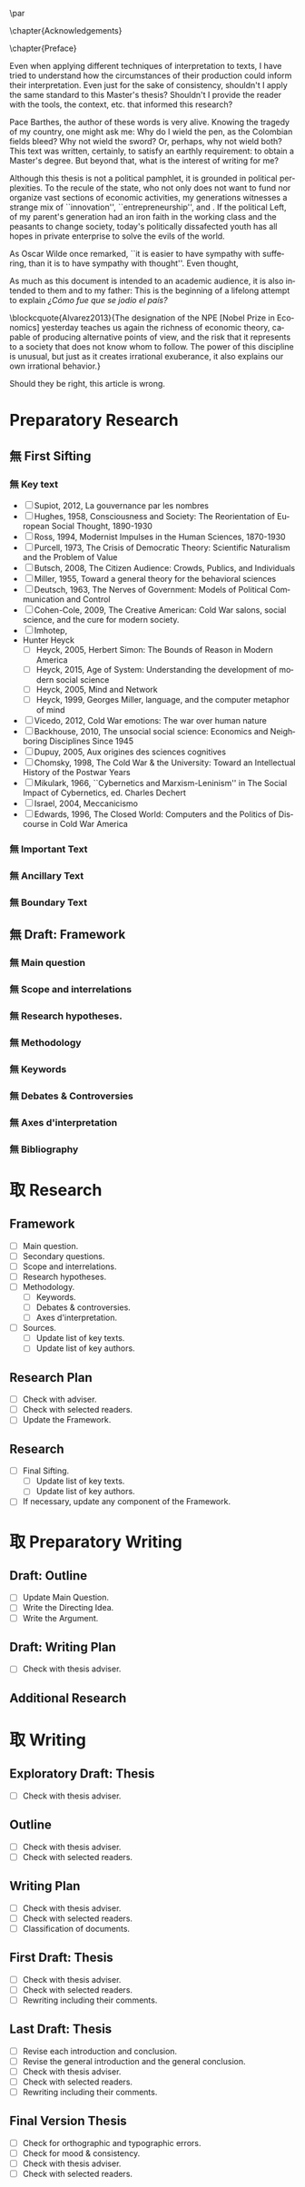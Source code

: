 #   This program is free software: you can redistribute it and/or modify
#   it under the terms of the GNU General Public License as published by
#   the Free Software Foundation, either version 3 of the License, or
#   (at your option) any later version.

#   This program is distributed in the hope that it will be useful,
#   but WITHOUT ANY WARRANTY; without even the implied warranty of
#   MERCHANTABILITY or FITNESS FOR A PARTICULAR PURPOSE. See the
#   GNU General Public License for more details.

#   You should have received a copy of the GNU General Public License
#   along with this program. If not, see <http://www.gnu.org/licenses/>.
\begin{titlepage}
 \centering
% \includegraphics[width=0.5\textwidth]{logo_noir_fr.png}\par
 \vspace{4\baselineskip}
 {\Huge The Liberal Democratic Governing Machine \par}
 \vspace{1\baselineskip}
 {\Large The Rationality of Governance and the Governance of Irrationality in Post-War American Economics \par}
\vspace*{\fill}
 {\Large Mémoire de \textsc{m2} \par}
 \vspace{2\baselineskip}
 {\large Par: \par}
 {\large \textsc{carlos alberto rivera carreño}\par}
 \vspace{1\baselineskip}
 {\large Directeur de thèse: \par}
 {\large \textsc{jean françois lenfant}\par}
\end{titlepage}

\pagestyle{empty}

\vspace*{\fill}
\noindent
\includegraphics[height=1.5cm]{gpl3.png}\par
\vspace{1\baselineskip}
\begin{english}
This text is free: you can redistribute it and/or modify it
under the terms of the \textsc{gnu} General Public License as published by
the Free Software Foundation, either version 3 of the License or any later
version.

This text is distributed in the hope that it will be useful, but \textbf{without
any warranty}; without even the implied warranty of \textbf{merchantability or 
fitness for a particular purpose}. See the \textsc{gnu} General 
Public License for more details.

You should have received a copy of the \textsc{gnu} General Public License along
with this text. If not, see \url{http://www.gnu.org/licenses/}.

\vspace{1\baselineskip}
\noindent
Copyright \textcopyright \textsc{sync0} 2018. 
\end{english}

\newpage 
\vspace*{\fill}
# \begin{FlushRight}


\begin{spanish}
Despierta la conciencia popular para volverse grito.
\end{spanish}

\vspace*{\fill}

\newpage
\tableofcontents 

\frontmatter
\pagestyle{plain}
\chapter{Acknowledgements} 
# \markboth{\MakeMarkcase{Preface}}{\MakeMarkcase{Préface}}
# \markboth{\MakeMarkcase{Preface}}{\MakeMarkcase{Préface}}
\lipsum

\chapter{Preface} 
# \markboth{\MakeMarkcase{Preface}}{\MakeMarkcase{Préface}}

Even when applying different techniques of interpretation to texts, I have
tried to understand how the circumstances of their production could inform
their interpretation. Even just for the sake of consistency, shouldn't I
apply the same standard to this Master's thesis? Shouldn't I provide the
reader with the tools, the context, etc. that informed this research?

Pace Barthes, the author of these words is very alive. Knowing the tragedy
of my country, one might ask me: Why do I wield the pen, as the Colombian
fields bleed? Why not wield the sword? Or, perhaps, why not wield both?
This text was written, certainly, to satisfy an earthly requirement: to
obtain a Master's degree. But beyond that, what is the interest of writing
for me?

Although this thesis is not a political pamphlet, it is grounded in
political perplexities. To the recule of the state, who not only does not
want to fund nor organize vast sections of economic activities, my
generations witnesses a strange mix of ``innovation'',
``entrepreneurship'', and . If the political Left, of my parent's
generation had an iron faith in the working class and the peasants to
change society, today's politically dissafected youth has all hopes in
private enterprise to solve the evils of the world.

As Oscar Wilde once remarked, ``it is easier to have sympathy with
suffering, than it is to have sympathy with thought''. Even thought,

As much as this document is intended to an academic audience, it is also
intended to them and to my father: This is the beginning of a lifelong
attempt to explain /¿Cómo fue que se jodio el país?/ 

\blockcquote{Alvarez2013}{The designation of the NPE [Nobel Prize in Economics] yesterday teaches us again the richness of economic theory, capable of producing  alternative points of view, and the risk that it represents to a society that does not know whom to follow. The power of this discipline is unusual, but just as it creates irrational exuberance, it also explains our own irrational behavior.}

Should they be right, this article is wrong. 

\mainmatter
\pagestyle{scrheadings}
* Notes                                                                         :noexport:
The history of the relation between rationality and governance in 20th century american
ecomics. 

There is very little interest in discussoins of methodology of science, it
seem due to the hegemony of instrumentalist or operationalist view of the
progress of science. 
* Preparatory Research
** 無 First Sifting
:PROPERTIES:
:CATEGORY: 1stSifting
:END:
   \begin{labeling}[~]{Subject-matter} 
\item[Subject-matter] Lorem ipsum dolor sit amet
\end{labeling}
*** 無 Key text
- [ ] Supiot, 2012, La gouvernance par les nombres
- [ ] Hughes, 1958, Consciousness and Society: The Reorientation of European Social Thought, 1890-1930
- [ ] Ross, 1994, Modernist Impulses in the Human Sciences, 1870-1930
- [ ] Purcell, 1973, The Crisis of Democratic Theory: Scientific Naturalism and the Problem of Value
- [ ] Butsch, 2008, The Citizen Audience: Crowds, Publics, and Individuals
- [ ] Miller, 1955, Toward a general theory for the behavioral sciences
- [ ] Deutsch, 1963, The Nerves of Government: Models of Political Communication and Control
- [ ] Cohen-Cole, 2009, The Creative American: Cold War salons, social science, and the cure for modern society.
- [ ] Imhotep,
- Hunter Heyck
  - [ ] Heyck, 2005, Herbert Simon: The Bounds of Reason in Modern America
  - [ ] Heyck, 2015, Age of System: Understanding the development of modern social science
  - [ ] Heyck, 2005, Mind and Network
  - [ ] Heyck, 1999, Georges Miller, language, and the computer metaphor of mind
- [ ] Vicedo, 2012, Cold War emotions: The war over human nature
- [ ] Backhouse, 2010, The unsocial social science: Economics and Neighboring Disciplines Since 1945
- [ ] Dupuy, 2005, Aux origines des sciences cognitives
- [ ] Chomsky, 1998, The Cold War & the University: Toward an Intellectual History of the Postwar Years
- [ ] Mikulark, 1966, ``Cybernetics and Marxism-Leninism'' in The Social Impact of Cybernetics, ed. Charles Dechert
- [ ] Israel, 2004, Meccanicismo
- [ ] Edwards, 1996, The Closed World: Computers and the Politics of Discourse in Cold War America
***  無 Important Text
\lipsum
*** 無 Ancillary Text
\lipsum
*** 無 Boundary Text
\lipsum
** 無 Draft: Framework
:PROPERTIES:
:CATEGORY: D-Framework   
:END:
*** 無 Main question 
\lipsum
*** 無 Scope and interrelations
\lipsum
*** 無 Research hypotheses.
\lipsum
*** 無 Methodology
\lipsum
*** 無 Keywords
\lipsum
*** 無 Debates & Controversies
\lipsum
*** 無 Axes d'interpretation
\lipsum
*** 無 Bibliography 
# \printbibliography[heading=none]
* 取 Research
** Framework
- [ ] Main question.
- [ ] Secondary questions.
- [ ] Scope and interrelations.
- [ ] Research hypotheses.
- [ ] Methodology.
 - [ ] Keywords.
 - [ ] Debates & controversies.
 - [ ] Axes d'interpretation.
- [ ] Sources.
 - [ ] Update list of key texts.
 - [ ] Update list of key authors.
** Research Plan
- [ ] Check with adviser.
- [ ] Check with selected readers.
- [ ] Update the Framework.
** Research
- [ ] Final Sifting.
 - [ ] Update list of key texts.
 - [ ] Update list of key authors.
- [ ] If necessary, update any component of the Framework.
* 取 Preparatory Writing 
** Draft: Outline
- [ ] Update Main Question.
- [ ] Write the Directing Idea.
- [ ] Write the Argument.
** Draft: Writing Plan
- [ ] Check with thesis adviser.
** Additional Research
* 取 Writing 
** Exploratory Draft: Thesis
- [ ] Check with thesis adviser.
** Outline
- [ ] Check with thesis adviser.
- [ ] Check with selected readers.
** Writing Plan
- [ ] Check with thesis adviser.
- [ ] Check with selected readers.
- [ ] Classification of documents.
** First Draft: Thesis
- [ ] Check with thesis adviser.
- [ ] Check with selected readers.
- [ ] Rewriting including their comments.
** Last Draft: Thesis
- [ ] Revise each introduction and conclusion.
- [ ] Revise the general introduction and the general conclusion.
- [ ] Check with thesis adviser.
- [ ] Check with selected readers.
- [ ] Rewriting including their comments.
** Final Version Thesis
- [ ] Check for orthographic and typographic errors.
- [ ] Check for mood & consistency.
- [ ] Check with thesis adviser.
- [ ] Check with selected readers.

* Settings                  :noexport:ARCHIVE:
#+STARTUP: noindent showstars logdrawer showeverything
# Local Variables:
# eval: (rabelais-mode) 
# End:
** LaTeX Export Settings
# Choose which language to use for typesetting org settings
#+LANGUAGE: fr
#+OPTIONS: \n:nil ::t |:t ^:t f:t *:t ':t pro:nil H:5 timestamp:nil date:nil toc:nil
#+OPTIONS: LaTeX:t d:nil pri:t p:t inline:nil tags:nil todo:nil 
# Use KOMA script classes instead of LaTeX's defaults
#+LATEX_CLASS: scrbook
#+LATEX_CLASS_OPTIONS: [paper=B6,portrait,twoside=true,twocolumn=false,headinclude=true,footinclude=false,fontsize=12,BCOR=10mm,DIV=calc,pagesize=auto,titlepage=firstiscover,mpinclude=false,headings=normal,headings=twolinechapter,open=right,toc=graduated,chapterprefix=false,numbers=endperiod,parskip=half+]
# Custom section to choose latex export engine (XeTeX). Can't believe this
# feature does not exist by default. Check Emacs' configuration for the relevant configurations
#+LATEX_CMD: xelatex
#+EXPORT_SELECT_TAGS: export
# Create tag to allow for non-exportable org sub-trees (useful for keeping notes) 
#+EXPORT_EXCLUDE_TAGS: noexport
** LaTeX Packages
*** Languages
 #+LATEX_HEADER: \usepackage{polyglossia} 
# Choose typesetting language 
 #+LATEX_HEADER: \setmainlanguage{french} 
# Choose secondary typesetting languages
 #+LATEX_HEADER: \setotherlanguages{english,spanish} 
# Configure typesetting of Chinese, Japanese, and Korean
 #+LATEX_HEADER: \usepackage{xeCJK}
# Choose font to typeset Korean 
 #+LATEX_HEADER: \setCJKmainfont{Baekmuk Batang}
*** Csquotes
# Choose threshold for turning an in-text quote into a block quote
 #+LATEX_HEADER: \usepackage[french=guillemets,thresholdtype=words,threshold=3]{csquotes}
#+LATEX_HEADER: \MakeAutoQuote{«}{»}
# Italicize all quotes
#+LATEX_HEADER:\AtBeginEnvironment{quote}{\itshape}
*** Biblatex
# Set up bibliography management through biblatex
# #+LATEX_HEADER: \usepackage[backend=biber,style=authoryear,doi=false,isbn=false,url=true]{biblatex}
# Choose bibliography file
# #+LATEX_HEADER: \addbibresource{~/Documents/mendeley/library.bib}
*** Ams
# Necessary settings for typesetting math, symbols, and formulae
#+LATEX_HEADER: \usepackage{amsmath}
#+LATEX_HEADER: \usepackage{amsthm}
#+LATEX_HEADER: \usepackage{amssymb}
# Easily cross out symbols and arrows with \centernot command
#+LATEX_HEADER: \usepackage{centernot}
*** Hyperref
# Add hyperlinks wihin the document (sections, table of contents, etc.)
#+LATEX_HEADER: \usepackage{hyperref}
#+LATEX_HEADER: \hypersetup{colorlinks,urlcolor=blue,linkcolor=red,citecolor=red,filecolor=black}
*** Typography
# Prevent ugly typesetting when using two-column setup
 # #+LATEX_HEADER: \usepackage{balance}
# Improves typesetting of tables
 #+LATEX_HEADER: \usepackage{booktabs}
# Adds macros to typeset 1^st 2^nd, etc. in different languages
#+LATEX_HEADER: \usepackage[french]{fmtcount} 
#+LATEX_HEADER: \fmtcountsetoptions{french=france}
# Typeset according to selection of single space, double space, etc. 
 #+LATEX_HEADER: \usepackage[singlespacing]{setspace}
# Kinda same as fmtcount but less flexible
 #+LATEX_HEADER: \usepackage[super]{nth}
# Glorious typesetting of microtypographic details
#+LATEX_HEADER: \usepackage{microtype}
# Choose language specific microtype settings
#+LATEX_HEADER: \microtypecontext{kerning=french}
# Correctly typeset ragged text
#+LATEX_HEADER: \usepackage{ragged2e}
# Prevent widows (danggling lines at the top or bottom of pages)
#+LATEX_HEADER: \usepackage[all]{nowidow}
# Correctly typeset lists, etc. with itemize environment 
#+LATEX_HEADER: \usepackage{enumitem}
# Beautify the page with nice typographic symbols 
#+LATEX_HEADER: \usepackage{adforn}
# #+LATEX_HEADER: \usepackage[object=vectorian]{pgfornament}
# Correctly typeset floats
#+LATEX_HEADER: \usepackage{float}
*** Graphicx
# Add color to documents
#+LATEX_HEADER: \usepackage{xcolor}
# Allow colored tables
# #+LATEX_HEADER: \usepackage{colortbl}
# Add graphics to documents
 #+LATEX_HEADER: \usepackage{graphicx}
# Choose graphics' folder
 #+LATEX_HEADER: \graphicspath{ {/home/sync0/Dropbox/paris_1/} }
# Allow footnotes in tables 
# #+LATEX_HEADER: \usepackage{tablefootnote}
# Correctly color code blocks
# #+LATEX_HEADER: \usepackage{minted}
# Insert dummy text (typesetting aid) 
#+LATEX_HEADER: \usepackage{lipsum}
*** TiKz
# Add simple graphics in latex
# #+LATEX_HEADER:\usepackage{tikz}
# #+LATEX_HEADER:\usetikzlibrary{calc,trees,positioning,arrows,chains,shapes.geometric,decorations.pathreplacing,decorations.pathmorphing,shapes,matrix,shapes.symbols}
# #+LATEX_HEADER:\tikzset{>=stealth',punktchain/.style={rectangle,rounded corners,draw=black, very thick,text width=10em,minimum height=3em,text centered,on chain},line/.style={draw, thick, <-},element/.style={tape,top color=white,bottom color=blue!50!black!60!,minimum width=8em,draw=blue!40!black!90, very thick,text width=10em,minimum height=3.5em,text centered,on chain},every join/.style={->, thick,shorten >=1pt},decoration={brace},tuborg/.style={decorate},tubnode/.style={midway, right=2pt},}
*** Editing
# Add margin TODO notes.
#+LATEX_HEADER: \usepackage[textsize=scriptsize, linecolor=soothing_green, backgroundcolor=soothing_green]{todonotes}
** Fonts
# Set up XeTeX
#+LATEX_HEADER: \usepackage{xunicode}
#+LATEX_HEADER: \usepackage{fontspec}
#+LATEX_HEADER: \usepackage{xltxtra}
# Adjust all used fonts to the same x-height.
#+LATEX_HEADER: \defaultfontfeatures{Scale=MatchLowercase}
# Use Linux Libertine font.
#+LATEX_HEADER:\setmainfont[Mapping=tex-text,Numbers=OldStyle,SmallCapsFeatures={LetterSpace=4,Ligatures=NoCommon}]{Linux Libertine O}
#+LATEX_HEADER:\setsansfont[Mapping=tex-text]{Linux Biolinum O}
#+LATEX_HEADER:\setmonofont[Mapping=tex-text]{Inconsolata}
# Define a font family to use in the title.
#+LATEX_HEADER:\newfontfamily\titlefamily[Scale=1.5]{Linux Biolinum O}
# Define a bigger face size than \Huge to use in the part and chapter titles.
#+LATEX_HEADER:\newcommand\HUGE{\fontsize{30}{30}\selectfont}
** Page Design
# Customize page desing 
#+LATEX_HEADER:\usepackage{scrlayer-scrpage}
#+LATEX_HEADER:\pagestyle{scrheadings}
#+LATEX_HEADER:\clearscrheadfoot
# Automatically add Chapter as heading 
#+LATEX_HEADER:\automark[chapter]{part}
# Center headings 
# #+LATEX_HEADER:\cehead{\headmark} 
# #+LATEX_HEADER:\cohead{\headmark} 
#+LATEX_HEADER:\chead{\headmark} 
# Put headings in the outermost part of the page
# #+LATEX_HEADER:\lehead{\headmark} 
# #+LATEX_HEADER:\rohead{\headmark} 
# Put numbers in the outermost part of the page
# #+LATEX_HEADER:\lehead{\thepage} 
# #+LATEX_HEADER:\rohead{\thepage} 
#+LATEX_HEADER:\ohead{\thepage} 
# Add numbering in the outer footer (margin) of pages
# #+LATEX_HEADER:\ofoot*{\thepage} 
# Remove annoying "First Part" from headings 
#+LATEX_HEADER:\renewcommand\partmarkformat{}
** Typographic settings
# Add different spacing for things after table of contents
#+LATEX_HEADER: \AfterTOCHead{\singlespacing}
# Set default settings for document font
#+LATEX_HEADER: \setkomafont{disposition}{\normalfont\normalcolor}
# Change font settings of labeling environment
#+LATEX_HEADER: \setkomafont{labelinglabel}{\normalfont\bfseries}
# Change font settings of minisec titles
#+LATEX_HEADER: \setkomafont{minisec}{\usekomafont{subsection}}
# Change font settings page number.
# #+LATEX_HEADER: \addtokomafont{pagenumber}{\bfseries}
# Change font settings page head & foot.
# #+LATEX_HEADER: \addtokomafont{pageheadfoot}{\bfseries\sffamily\upshape}
#+LATEX_HEADER: \addtokomafont{pageheadfoot}{\sffamily\upshape}
*** Figures
#+LATEX_HEADER: \addtokomafont{caption}{\small}
#+LATEX_HEADER: \addtokomafont{captionlabel}{\bfseries}
*** Part
# Customize fonts used in Part 
#+LATEX_HEADER: \addtokomafont{part}{\HUGE\scshape\sffamily\lowercase}
# # Remove the part numbering from part pages
#+LATEX_HEADER: \renewcommand*{\partformat}{\partname}
*** Chapter 
# Customize fonts used in Chapter
# #+LATEX_HEADER: \addtokomafont{chapter}{\HUGE\scshape\sffamily\bfseries\lowercase}
#+LATEX_HEADER: \addtokomafont{chapter}{\huge\scshape\bfseries\sffamily\lowercase}
# Center chapter 
# #+LATEX_HEADER:\renewcommand{\raggedchapter}{\centering}
# Increase vertical space between chapter and text body.
# A bug arises when \RedeclareSectionCommand appears before package
# tocbasic or tocstyle
#+LATEX_HEADER: \RedeclareSectionCommand[beforeskip=0cm,afterskip=1.5cm]{chapter} 
*** Section
# Customize fonts used in Section
#+LATEX_HEADER: \addtokomafont{section}{\LARGE\scshape\sffamily\lowercase}
# #+LATEX_HEADER: \addtokomafont{section}{\huge\scshape\sffamily\lowercase}
*** Subsection
# Customize fonts used in Subsection
# #+LATEX_HEADER: \addtokomafont{subsection}{\LARGE\scshape\sffamily\lowercase}
#+LATEX_HEADER: \addtokomafont{subsection}{\large\sffamily\bfseries}
# #+LATEX_HEADER: \addtokomafont{subsection}{\sffamily\Large}
*** Subsubsection
# Customize fonts used in Subsubsection
# #+LATEX_HEADER: \addtokomafont{subsubsection}{\scshape\sffamily\Large\lowercase}
# #+LATEX_HEADER: \addtokomafont{subsubsection}{\large\sffamily\bfseries}
#+LATEX_HEADER: \addtokomafont{subsubsection}{\large\sffamily\itshape}
*** Table of Contents
# Customize fonts used in the table of contents
# Delete "Part" to TOC entry.
#+LATEX_HEADER:\renewcommand*{\addparttocentry}[2]{\addtocentrydefault{part}{}{\Large\scshape\sffamily\lowercase{#2}}}
#+LATEX_HEADER: \addtokomafont{chapterentry}{\normalsize\sffamily\bfseries}
#+LATEX_HEADER: \usepackage[tocflat,tocindentauto]{tocstyle}
# Remove dots after section title.
#+LATEX_HEADER: \usetocstyle{nopagecolumn}
# Have a two-column table of contents. 
#+LATEX_HEADER: \unsettoc{toc}{onecolumn}
*** Code blocks
# Customize fonts used in code blocks (requires minted package)
# #+LATEX_HEADER:\usemintedstyle{borland}
** User-defined elements
*** Itemize symbols
 # Replace adforn's typographic symbols for itemize items
 #+LATEX_HEADER:\renewcommand*\labelitemi{\adforn{33}}
 #+LATEX_HEADER:\renewcommand*\labelitemii{\adforn{73}}
 #+LATEX_HEADER:\renewcommand*\labelitemiii{\adforn{73}}
 #+LATEX_HEADER:\renewcommand*\labelitemiv{\adforn{73}}
 # reduce the indent of "itemize" items 
 # #+LATEX_HEADER:\setlist[itemize]{leftmargin=*}
*** Dictum
# Customize KOMA script's dictum environment
#+LATEX_HEADER: \renewcommand*{\dictumwidth}{.8\textwidth}
#+LATEX_HEADER: \renewcommand*{\raggeddictum}{\centering}
#+LATEX_HEADER: \renewcommand*{\raggeddictumtext}{\centering}
#+LATEX_HEADER: \addtokomafont{dictum}{\large\rmfamily}
*** Colors
# Nice color to add to hyperlinks
#+LATEX_HEADER:\definecolor{bibleblue}{HTML}{00339a}
# Define color to use in TODO notes. 
#+LATEX_HEADER: \definecolor{soothing_green}{HTML}{E1F7DB}
*** LaTeX theorems
# This is something I use for adding figure or table interpretations 
#+LATEX_HEADER:\theoremstyle{definition}
#+LATEX_HEADER:\newtheorem{lecture}{Lecture}
#+LATEX_HEADER:\newtheorem*{lecture*}{Lecture}
#+LATEX_HEADER:\newtheorem{problem}{Problème}
#+LATEX_HEADER:\newtheorem*{problem*}{Problème}
#+LATEX_HEADER:\newtheorem{interpretation}{Interpretation}
#+LATEX_HEADER:\newtheorem*{interpretation*}{Interpretation}
** Etc
# Set limits for numbering (parts, chapters, sections, etc.)
#+LATEX_HEADER: \setcounter{secnumdepth}{\partnumdepth}
# Set limits for table of contents entries
#+LATEX_HEADER: \setcounter{tocdepth}{1}
# Recalculate type area based on new settings (required for corectly
# spacing two-column pages)
#+LATEX_HEADER: \recalctypearea
# Change spacing of itemize environment items
# #+LATEX_HEADER: \setlist[1]{itemsep=\parskip}
# Set separation between columns for two-column pages
# #+LATEX_HEADER: \setlength{\columnsep}{1cm}
